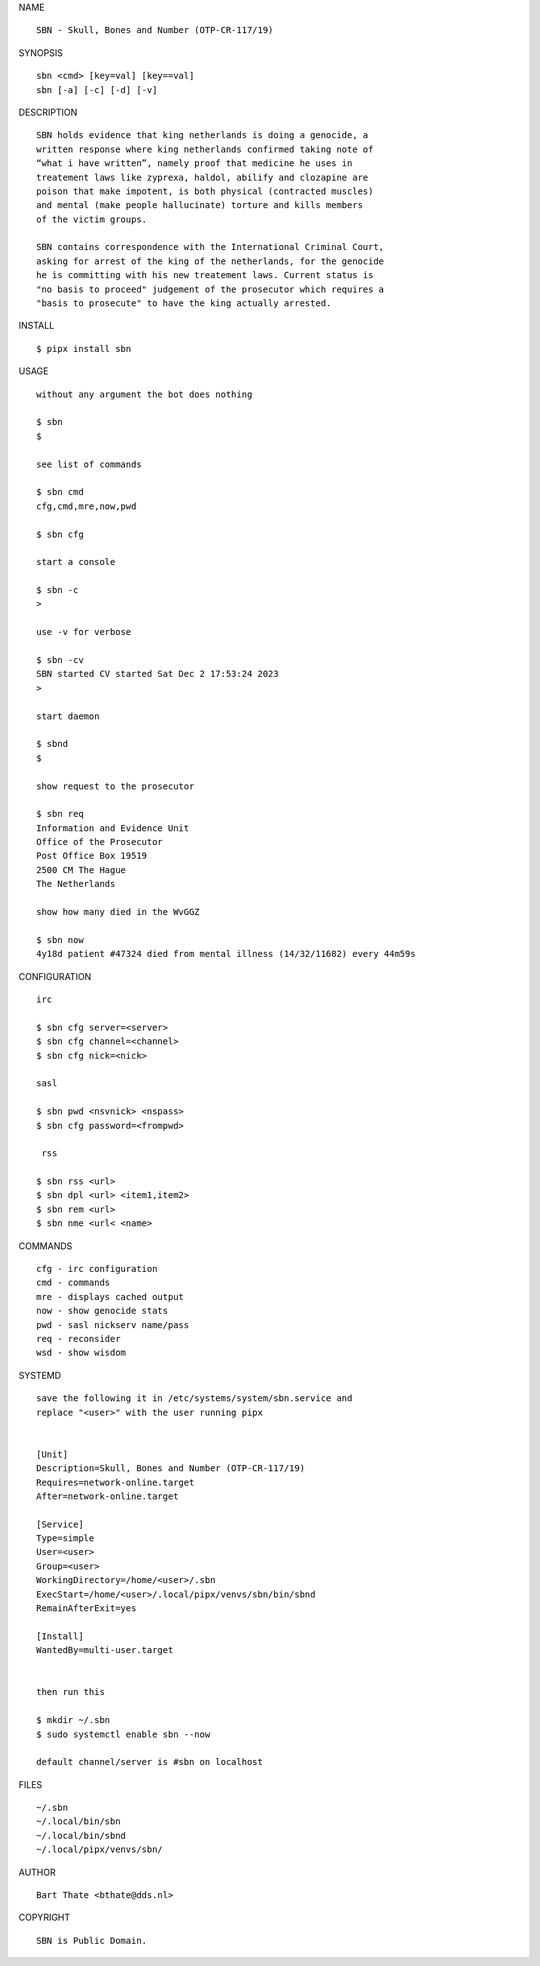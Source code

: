 NAME

::

    SBN - Skull, Bones and Number (OTP-CR-117/19)


SYNOPSIS

::

    sbn <cmd> [key=val] [key==val]
    sbn [-a] [-c] [-d] [-v]


DESCRIPTION

::

    SBN holds evidence that king netherlands is doing a genocide, a
    written response where king netherlands confirmed taking note of 
    “what i have written”, namely proof that medicine he uses in
    treatement laws like zyprexa, haldol, abilify and clozapine are
    poison that make impotent, is both physical (contracted muscles)
    and mental (make people hallucinate) torture and kills members
    of the victim groups. 

    SBN contains correspondence with the International Criminal Court,
    asking for arrest of the king of the netherlands, for the genocide
    he is committing with his new treatement laws. Current status is
    "no basis to proceed" judgement of the prosecutor which requires a
    "basis to prosecute" to have the king actually arrested.


INSTALL


::

    $ pipx install sbn


USAGE

::

    without any argument the bot does nothing

    $ sbn
    $

    see list of commands

    $ sbn cmd
    cfg,cmd,mre,now,pwd

    $ sbn cfg

    start a console

    $ sbn -c 
    >

    use -v for verbose

    $ sbn -cv
    SBN started CV started Sat Dec 2 17:53:24 2023
    >

    start daemon

    $ sbnd
    $ 

    show request to the prosecutor

    $ sbn req
    Information and Evidence Unit
    Office of the Prosecutor
    Post Office Box 19519
    2500 CM The Hague
    The Netherlands

    show how many died in the WvGGZ

    $ sbn now
    4y18d patient #47324 died from mental illness (14/32/11682) every 44m59s
     

CONFIGURATION


::

    irc

    $ sbn cfg server=<server>
    $ sbn cfg channel=<channel>
    $ sbn cfg nick=<nick>

    sasl

    $ sbn pwd <nsvnick> <nspass>
    $ sbn cfg password=<frompwd>

     rss

    $ sbn rss <url>
    $ sbn dpl <url> <item1,item2>
    $ sbn rem <url>
    $ sbn nme <url< <name>


COMMANDS


::

    cfg - irc configuration
    cmd - commands
    mre - displays cached output
    now - show genocide stats
    pwd - sasl nickserv name/pass
    req - reconsider
    wsd - show wisdom


SYSTEMD


::

    save the following it in /etc/systems/system/sbn.service and
    replace "<user>" with the user running pipx


    [Unit]
    Description=Skull, Bones and Number (OTP-CR-117/19)
    Requires=network-online.target
    After=network-online.target

    [Service]
    Type=simple
    User=<user>
    Group=<user>
    WorkingDirectory=/home/<user>/.sbn
    ExecStart=/home/<user>/.local/pipx/venvs/sbn/bin/sbnd
    RemainAfterExit=yes

    [Install]
    WantedBy=multi-user.target


    then run this

    $ mkdir ~/.sbn
    $ sudo systemctl enable sbn --now

    default channel/server is #sbn on localhost


FILES

::

    ~/.sbn
    ~/.local/bin/sbn
    ~/.local/bin/sbnd
    ~/.local/pipx/venvs/sbn/


AUTHOR


::

    Bart Thate <bthate@dds.nl>


COPYRIGHT


::

    SBN is Public Domain.
